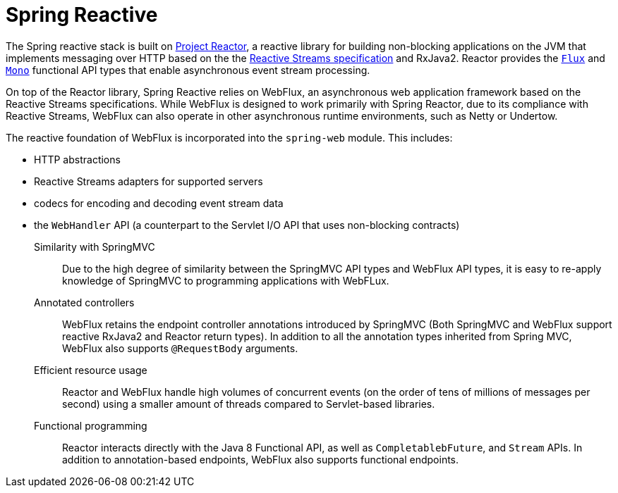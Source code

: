[id="spring-reactive-introduction_{context}"]
= Spring Reactive

The Spring reactive stack is built on link:https://projectreactor.io/[Project Reactor], a reactive library for building non-blocking applications on the JVM that implements messaging over HTTP based on the the link:https://www.reactive-streams.org/[Reactive Streams specification] and RxJava2.
Reactor provides the link:https://projectreactor.io/docs/core/release/api/reactor/core/publisher/Flux.html[`Flux`] and link:https://projectreactor.io/docs/core/release/api/reactor/core/publisher/Mono.html[`Mono`] functional API types that enable asynchronous event stream processing.

On top of the Reactor library, Spring Reactive relies on WebFlux, an asynchronous web application framework based on the Reactive Streams specifications.
While WebFlux is designed to work primarily with Spring Reactor, due to its compliance with Reactive Streams, WebFlux can also operate in other asynchronous runtime environments, such as Netty or Undertow.

The reactive foundation of WebFlux is incorporated into the `spring-web` module. This includes:

* HTTP abstractions
* Reactive Streams adapters for supported servers
* codecs for encoding and decoding event stream data
* the `WebHandler` API (a counterpart to the Servlet I/O API that uses non-blocking contracts)

Similarity with SpringMVC::
Due to the high degree of similarity between the SpringMVC API types and WebFlux API types, it is easy to re-apply knowledge of SpringMVC to programming applications with WebFLux.

Annotated controllers::
WebFlux retains the endpoint controller annotations introduced by SpringMVC (Both SpringMVC and WebFlux support reactive RxJava2 and Reactor return types).
In addition to all the annotation types inherited from Spring MVC, WebFlux also supports `@RequestBody` arguments.

Efficient resource usage::
Reactor and WebFlux handle high volumes of concurrent events (on the order of tens of millions of messages per second) using a smaller amount of threads compared to Servlet-based libraries.

Functional programming::
Reactor interacts directly with the Java 8 Functional API, as well as `CompletablebFuture`, and `Stream` APIs.
In addition to annotation-based endpoints, WebFlux also supports functional endpoints.
